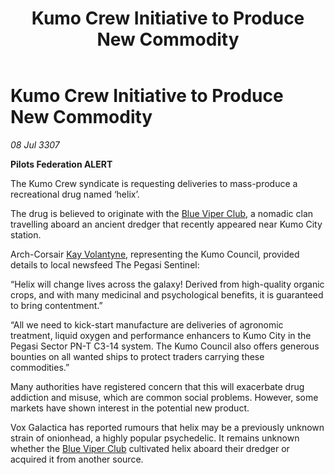 :PROPERTIES:
:ID:       b1c7e7e7-0597-49c7-a5c2-ea684f1f530f
:END:
#+title: Kumo Crew Initiative to Produce New Commodity
#+filetags: :3307:Federation:galnet:

* Kumo Crew Initiative to Produce New Commodity

/08 Jul 3307/

*Pilots Federation ALERT* 

The Kumo Crew syndicate is requesting deliveries to mass-produce a recreational drug named ‘helix’. 

The drug is believed to originate with the [[id:327af983-8859-4d4d-9906-78d535ad621a][Blue Viper Club]], a nomadic clan travelling aboard an ancient dredger that recently appeared near Kumo City station. 

Arch-Corsair [[id:a002575a-7b72-4d9b-8c76-e748073a8e3e][Kay Volantyne]], representing the Kumo Council, provided details to local newsfeed The Pegasi Sentinel: 

“Helix will change lives across the galaxy! Derived from high-quality organic crops, and with many medicinal and psychological benefits, it is guaranteed to bring contentment.” 

“All we need to kick-start manufacture are deliveries of agronomic treatment, liquid oxygen and performance enhancers to Kumo City in the Pegasi Sector PN-T C3-14 system. The Kumo Council also offers generous bounties on all wanted ships to protect traders carrying these commodities.” 

Many authorities have registered concern that this will exacerbate drug addiction and misuse, which are common social problems. However, some markets have shown interest in the potential new product. 

Vox Galactica has reported rumours that helix may be a previously unknown strain of onionhead, a highly popular psychedelic. It remains unknown whether the [[id:327af983-8859-4d4d-9906-78d535ad621a][Blue Viper Club]] cultivated helix aboard their dredger or acquired it from another source.
